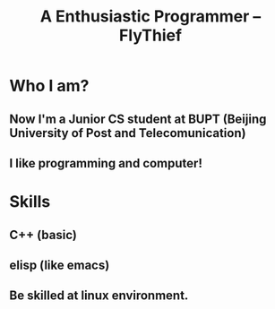 #+TITLE: A Enthusiastic Programmer -- FlyThief

#+OPTIONS: toc:nil num:nil

* Who I am?
** Now I'm a Junior  CS student at BUPT (Beijing University of Post and Telecomunication)
** I like programming and computer!

* Skills
** C++ (basic)
** elisp (like emacs)
** Be skilled at linux environment.
